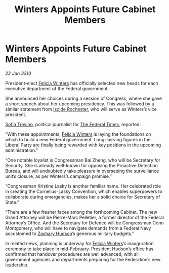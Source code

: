 :PROPERTIES:
:ID:       002816f3-fccf-4dbc-ad7c-a2e11b47eb25
:END:
#+title: Winters Appoints Future Cabinet Members
#+filetags: :Federation:galnet:

* Winters Appoints Future Cabinet Members

/22 Jan 3310/

President-elect [[id:b9fe58a3-dfb7-480c-afd6-92c3be841be7][Felicia Winters]] has officially selected new heads for each executive department of the Federal government. 

She announced her choices during a session of Congress, where she gave a short speech about her upcoming presidency. This was followed by a similar statement from [[id:cdb2224f-eb0b-45d0-b37f-9daccae07c32][Isolde Rochester]], who will serve as Winters’s vice president. 

[[id:e660f840-caed-45ef-985e-f75170cf9ca8][Sofia Trevino]], political journalist for [[id:be5df73c-519d-45ed-a541-9b70bc8ae97c][The Federal Times]], reported: 

“With these appointments, [[id:b9fe58a3-dfb7-480c-afd6-92c3be841be7][Felicia Winters]] is laying the foundations on which to build a new Federal government. Long-serving figures in the Liberal Party are finally being rewarded with key positions in the upcoming administration.” 

“One notable loyalist is Congressman Bai Zheng, who will be Secretary for Security. She is already well-known for opposing the Proactive Detection Bureau, and will undoubtedly take pleasure in overseeing the surveillance unit’s closure, as per Winters’s campaign promise.” 

“Congressman Kristine Lasky is another familiar name. Her celebrated role in creating the Cornelius-Lasky Convention, which enables superpowers to collaborate during emergencies, makes her a solid choice for Secretary of State.” 

“There are a few fresher faces among the forthcoming Cabinet. The new Grand Attorney will be Pierre-Marc Pelletier, a former director of the Federal Attorney’s Office. And the Secretary for Defence will be Congressman Conn Montgomery, who will have to navigate demands from a Federal Navy accustomed to [[id:02322be1-fc02-4d8b-acf6-9a9681e3fb15][Zachary Hudson]]’s generous military budgets.” 

In related news, planning is underway for [[id:b9fe58a3-dfb7-480c-afd6-92c3be841be7][Felicia Winters]]’s inauguration ceremony to take place in mid-February. President Hudson’s office has confirmed that handover procedures are well advanced, with all government agencies and departments preparing for the Federation’s new leadership.
